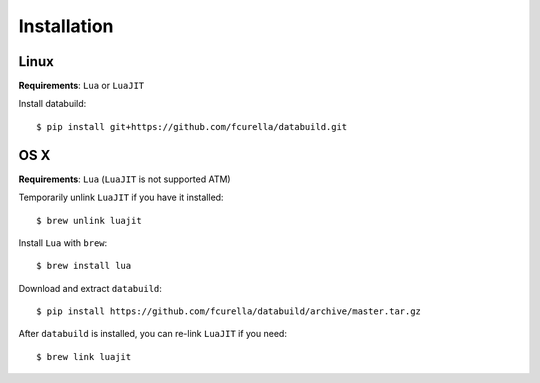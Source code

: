 Installation
------------

Linux
=====

**Requirements**: ``Lua`` or ``LuaJIT``

Install databuild::

  $ pip install git+https://github.com/fcurella/databuild.git

OS X
====

**Requirements**: ``Lua`` (``LuaJIT`` is not supported ATM)

Temporarily unlink ``LuaJIT`` if you have it installed::

  $ brew unlink luajit

Install ``Lua`` with ``brew``::

  $ brew install lua

Download and extract ``databuild``::

  $ pip install https://github.com/fcurella/databuild/archive/master.tar.gz

After ``databuild`` is installed, you can re-link ``LuaJIT`` if you need::

  $ brew link luajit
